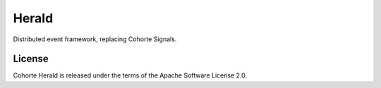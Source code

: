 Herald
******

Distributed event framework, replacing Cohorte Signals.

License
=======

Cohorte Herald is released under the terms of the Apache Software License 2.0.

